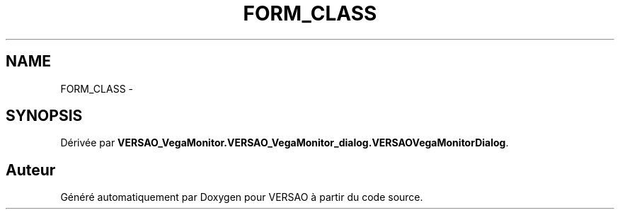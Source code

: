 .TH "FORM_CLASS" 3 "Jeudi 4 Août 2016" "VERSAO" \" -*- nroff -*-
.ad l
.nh
.SH NAME
FORM_CLASS \- 
.SH SYNOPSIS
.br
.PP
.PP
Dérivée par \fBVERSAO_VegaMonitor\&.VERSAO_VegaMonitor_dialog\&.VERSAOVegaMonitorDialog\fP\&.

.SH "Auteur"
.PP 
Généré automatiquement par Doxygen pour VERSAO à partir du code source\&.
